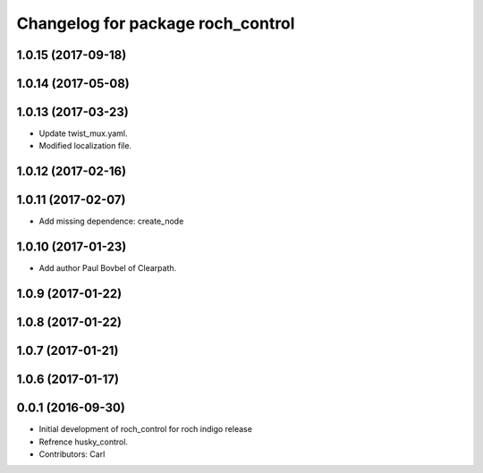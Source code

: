 ^^^^^^^^^^^^^^^^^^^^^^^^^^^^^^^^^^^
Changelog for package roch_control
^^^^^^^^^^^^^^^^^^^^^^^^^^^^^^^^^^^
1.0.15 (2017-09-18)
-------------------

1.0.14 (2017-05-08)
-------------------

1.0.13 (2017-03-23)
-------------------
* Update twist_mux.yaml.
* Modified localization file.

1.0.12 (2017-02-16)
-------------------

1.0.11 (2017-02-07)
-------------------
* Add missing dependence: create_node

1.0.10 (2017-01-23)
-------------------
* Add author Paul Bovbel of Clearpath.

1.0.9 (2017-01-22)
-------------------

1.0.8 (2017-01-22)
-------------------

1.0.7 (2017-01-21)
-------------------

1.0.6 (2017-01-17)
-------------------

0.0.1 (2016-09-30)
-------------------
* Initial development of roch_control for roch indigo release
* Refrence husky_control.
* Contributors: Carl
